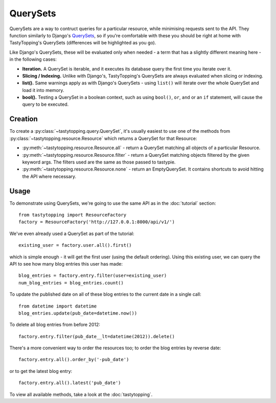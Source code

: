 .. _query:

QuerySets
=========

QuerySets are a way to contruct queries for a particular resource, while
minimising requests sent to the API. They function similarly to Django's
`QuerySets <https://docs.djangoproject.com/en/dev/ref/models/querysets/>`_,
so if you're comfortable with these you should be right at home with
TastyTopping's QuerySets (differences will be highlighted as you go).

Like Django's QuerySets, these will be evaluated only when needed - a term that
has a slightly different meaning here - in the following cases:

* **Iteration.** A QuerySet is iterable, and it executes its database query
  the first time you iterate over it.

* **Slicing / Indexing.** Unlike with Django's, TastyTopping's QuerySets are
  always evaluated when slicing or indexing.

* **list().** Same warnings apply as with Django's QuerySets - using
  ``list()`` will iterate over the whole QuerySet and load it into memory.

* **bool().** Testing a QuerySet in a boolean context, such as using
  ``bool()``, ``or``, ``and`` or an ``if`` statement, will cause the query to
  be executed.


Creation
--------

To create a :py:class:`~tastytopping.query.QuerySet`, it's usually easiest to
use one of the methods from :py:class:`~tastytopping.resource.Resource` which
returns a QuerySet for that Resource:

* :py:meth:`~tastytopping.resource.Resource.all` - return a QuerySet matching
  all objects of a particular Resource.

* :py:meth:`~tastytopping.resource.Resource.filter` - return a QuerySet
  matching objects filtered by the given keyword args. The filters used are the
  same as those passed to tastypie.

* :py:meth:`~tastytopping.resource.Resource.none` - return an EmptyQuerySet. It
  contains shortcuts to avoid hitting the API where necessary.


Usage
-----

To demonstrate using QuerySets, we're going to use the same API as in the
:doc:`tutorial` section::

    from tastytopping import ResourceFactory
    factory = ResourceFactory('http://127.0.0.1:8000/api/v1/')

We've even already used a QuerySet as part of the tutorial::

    existing_user = factory.user.all().first()

which is simple enough - it will get the first user (using the default
ordering). Using this existing user, we can query the API to see how many blog
entries this user has made::

    blog_entries = factory.entry.filter(user=existing_user)
    num_blog_entries = blog_entries.count()

To update the published date on all of these blog entries to the current date
in a single call::

    from datetime import datetime
    blog_entries.update(pub_date=datetime.now())

To delete all blog entries from before 2012::

    factory.entry.filter(pub_date__lt=datetime(2012)).delete()

There's a more convenient way to order the resources too; to order the blog
entries by reverse date::

    factory.entry.all().order_by('-pub_date')

or to get the latest blog entry::

    factory.entry.all().latest('pub_date')

To view all available methods, take a look at the :doc:`tastytopping`.
